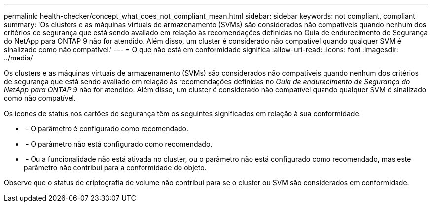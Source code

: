 ---
permalink: health-checker/concept_what_does_not_compliant_mean.html 
sidebar: sidebar 
keywords: not compliant, compliant 
summary: 'Os clusters e as máquinas virtuais de armazenamento (SVMs) são considerados não compatíveis quando nenhum dos critérios de segurança que está sendo avaliado em relação às recomendações definidas no Guia de endurecimento de Segurança do NetApp para ONTAP 9 não for atendido. Além disso, um cluster é considerado não compatível quando qualquer SVM é sinalizado como não compatível.' 
---
= O que não está em conformidade significa
:allow-uri-read: 
:icons: font
:imagesdir: ../media/


[role="lead"]
Os clusters e as máquinas virtuais de armazenamento (SVMs) são considerados não compatíveis quando nenhum dos critérios de segurança que está sendo avaliado em relação às recomendações definidas no _Guia de endurecimento de Segurança do NetApp para ONTAP 9_ não for atendido. Além disso, um cluster é considerado não compatível quando qualquer SVM é sinalizado como não compatível.

Os ícones de status nos cartões de segurança têm os seguintes significados em relação à sua conformidade:

* image:../media/sev_normal_um60.png[""] - O parâmetro é configurado como recomendado.
* image:../media/sev_warning_um60.png[""] - O parâmetro não está configurado como recomendado.
* image:../media/sev_information_um60.gif[""] - Ou a funcionalidade não está ativada no cluster, ou o parâmetro não está configurado como recomendado, mas este parâmetro não contribui para a conformidade do objeto.


Observe que o status de criptografia de volume não contribui para se o cluster ou SVM são considerados em conformidade.
